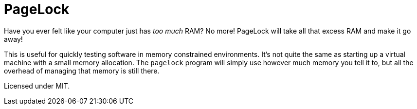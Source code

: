 = PageLock

Have you ever felt like your computer just has _too much_ RAM?
No more! PageLock will take all that excess RAM and make it go away!

This is useful for quickly testing software in memory constrained environments.
It's not quite the same as starting up a virtual machine with a small memory allocation.
The `pagelock` program will simply use however much memory you tell it to, but all the overhead of managing that memory is still there.

Licensed under MIT.
